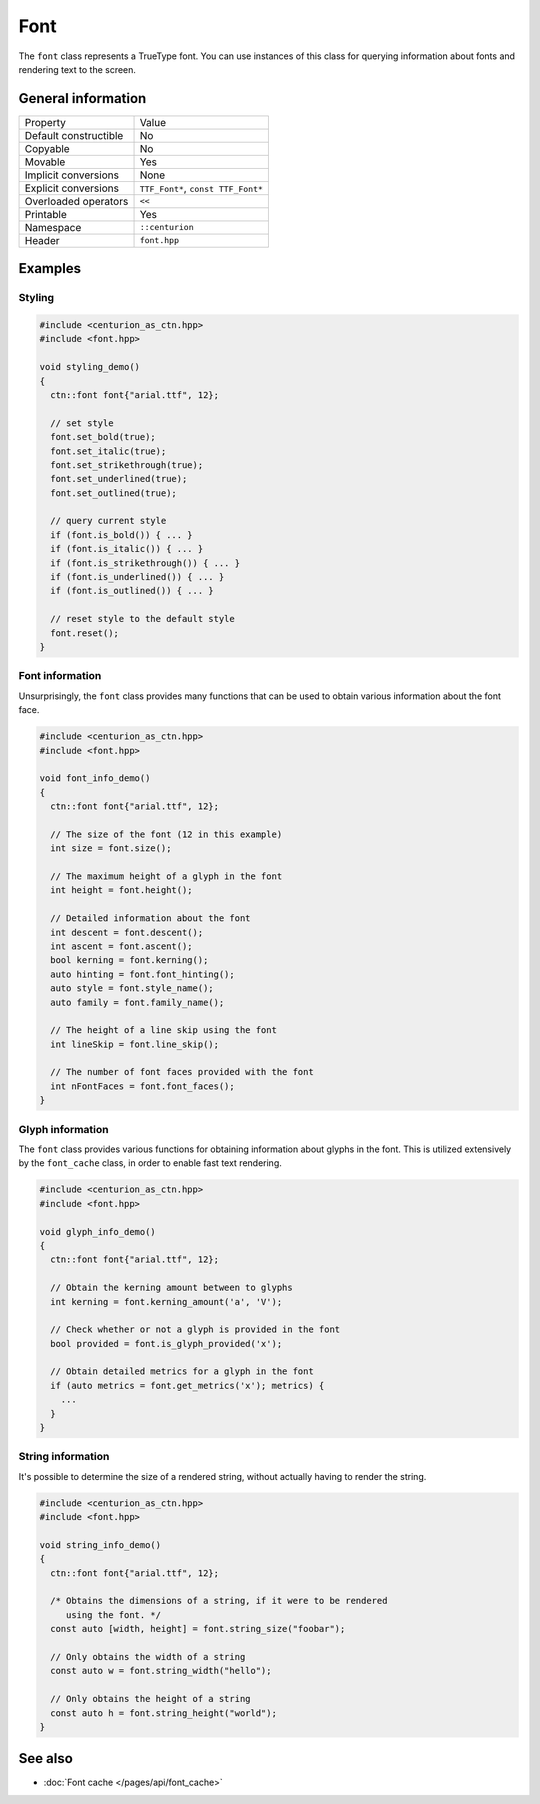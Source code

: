 Font
====

The ``font`` class represents a TrueType font. You can use instances
of this class for querying information about fonts and rendering
text to the screen.

General information
-------------------
======================  =========================================
  Property               Value
----------------------  -----------------------------------------
Default constructible    No
Copyable                 No
Movable                  Yes
Implicit conversions     None
Explicit conversions     ``TTF_Font*``, ``const TTF_Font*``
Overloaded operators     ``<<``
Printable                Yes
Namespace                ``::centurion``
Header                   ``font.hpp``
======================  =========================================

Examples
--------

Styling
~~~~~~~

.. code-block:: c++
  
  #include <centurion_as_ctn.hpp>
  #include <font.hpp>

  void styling_demo() 
  {
    ctn::font font{"arial.ttf", 12}; 

    // set style
    font.set_bold(true);
    font.set_italic(true);
    font.set_strikethrough(true);
    font.set_underlined(true);
    font.set_outlined(true);

    // query current style
    if (font.is_bold()) { ... }
    if (font.is_italic()) { ... }
    if (font.is_strikethrough()) { ... }
    if (font.is_underlined()) { ... }
    if (font.is_outlined()) { ... }

    // reset style to the default style
    font.reset();
  }

Font information
~~~~~~~~~~~~~~~~

Unsurprisingly, the ``font`` class provides many functions that can 
be used to obtain various information about the font face.

.. code-block:: c++
  
  #include <centurion_as_ctn.hpp>
  #include <font.hpp>

  void font_info_demo() 
  {
    ctn::font font{"arial.ttf", 12}; 

    // The size of the font (12 in this example)
    int size = font.size();

    // The maximum height of a glyph in the font
    int height = font.height();

    // Detailed information about the font
    int descent = font.descent();
    int ascent = font.ascent();
    bool kerning = font.kerning();
    auto hinting = font.font_hinting();
    auto style = font.style_name();
    auto family = font.family_name();

    // The height of a line skip using the font
    int lineSkip = font.line_skip();

    // The number of font faces provided with the font
    int nFontFaces = font.font_faces();
  }

Glyph information
~~~~~~~~~~~~~~~~~

The ``font`` class provides various functions for obtaining information
about glyphs in the font. This is utilized extensively by the ``font_cache``
class, in order to enable fast text rendering.

.. code-block:: c++
  
  #include <centurion_as_ctn.hpp>
  #include <font.hpp>

  void glyph_info_demo() 
  {
    ctn::font font{"arial.ttf", 12}; 

    // Obtain the kerning amount between to glyphs
    int kerning = font.kerning_amount('a', 'V');

    // Check whether or not a glyph is provided in the font
    bool provided = font.is_glyph_provided('x');

    // Obtain detailed metrics for a glyph in the font
    if (auto metrics = font.get_metrics('x'); metrics) {
      ...
    }
  }

String information
~~~~~~~~~~~~~~~~~~

It's possible to determine the size of a rendered string, without 
actually having to render the string. 

.. code-block:: c++
  
  #include <centurion_as_ctn.hpp>
  #include <font.hpp>

  void string_info_demo() 
  {
    ctn::font font{"arial.ttf", 12}; 

    /* Obtains the dimensions of a string, if it were to be rendered
       using the font. */
    const auto [width, height] = font.string_size("foobar");

    // Only obtains the width of a string
    const auto w = font.string_width("hello");

    // Only obtains the height of a string
    const auto h = font.string_height("world");
  }

See also
--------
* :doc:`Font cache </pages/api/font_cache>`
